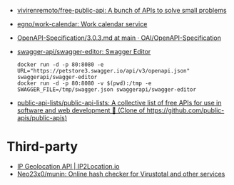 :PROPERTIES:
:ID:       74ecebb0-e9ff-47a0-a712-dc3633111476
:END:
- [[https://github.com/vivirenremoto/free-public-api][vivirenremoto/free-public-api: A bunch of APIs to solve small problems]]
- [[https://github.com/egno/work-calendar][egno/work-calendar: Work calendar service]]
- [[https://github.com/OAI/OpenAPI-Specification/blob/main/versions/3.0.3.md][OpenAPI-Specification/3.0.3.md at main · OAI/OpenAPI-Specification]]
- [[https://github.com/swagger-api/swagger-editor][swagger-api/swagger-editor: Swagger Editor]]
  : docker run -d -p 80:8080 -e URL="https://petstore3.swagger.io/api/v3/openapi.json" swaggerapi/swagger-editor
  : docker run -d -p 80:8080 -v $(pwd):/tmp -e SWAGGER_FILE=/tmp/swagger.json swaggerapi/swagger-editor
- [[https://github.com/public-api-lists/public-api-lists][public-api-lists/public-api-lists: A collective list of free APIs for use in software and web development 🚀 (Clone of https://github.com/public-apis/public-apis)]]

* Third-party

- [[https://www.ip2location.io/][IP Geolocation API | IP2Location.io]]
- [[https://github.com/Neo23x0/munin][Neo23x0/munin: Online hash checker for Virustotal and other services]]
